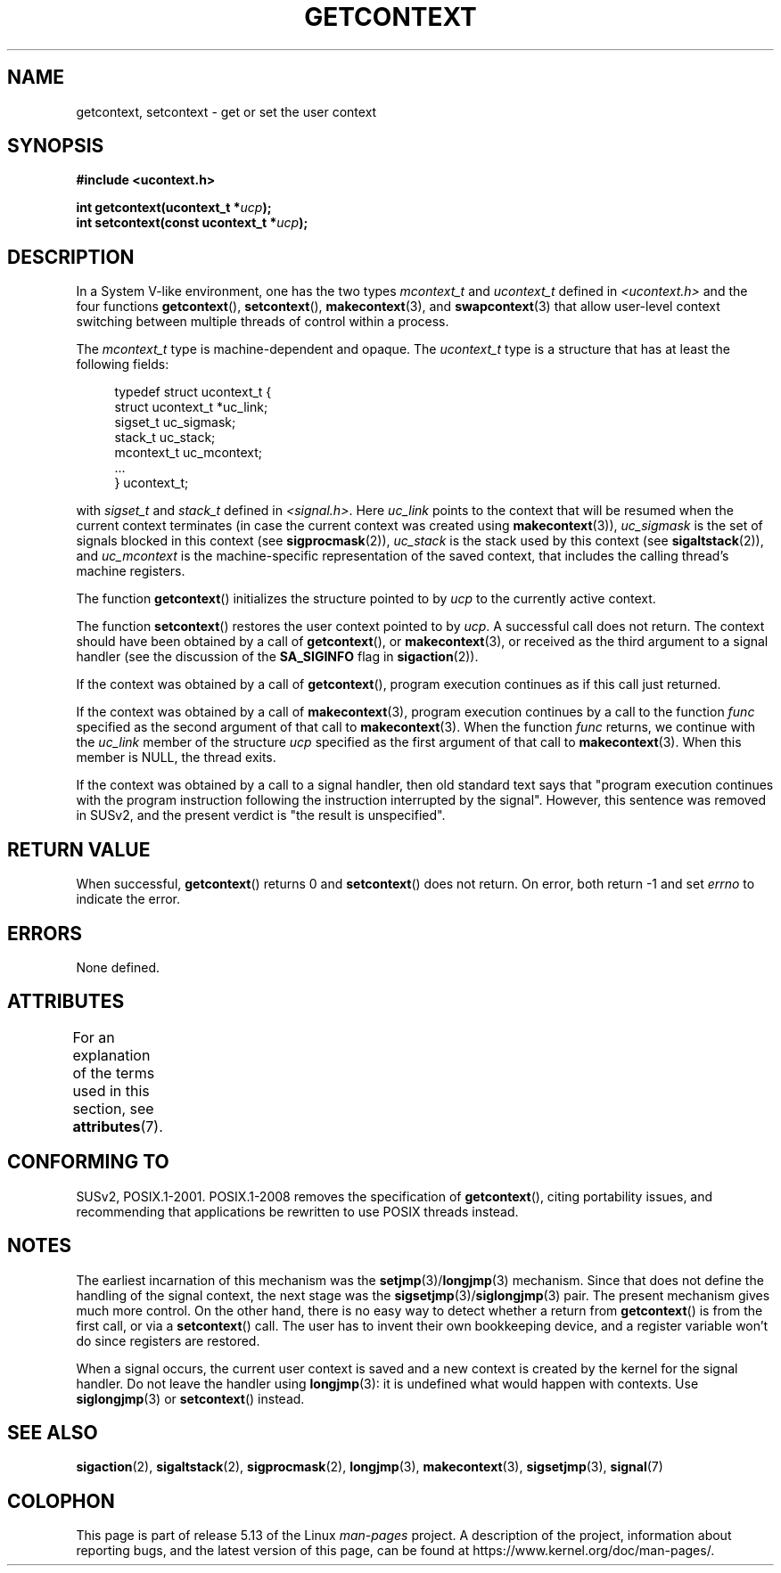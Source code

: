 .\" Copyright (C) 2001 Andries Brouwer (aeb@cwi.nl)
.\"
.\" %%%LICENSE_START(VERBATIM)
.\" Permission is granted to make and distribute verbatim copies of this
.\" manual provided the copyright notice and this permission notice are
.\" preserved on all copies.
.\"
.\" Permission is granted to copy and distribute modified versions of this
.\" manual under the conditions for verbatim copying, provided that the
.\" entire resulting derived work is distributed under the terms of a
.\" permission notice identical to this one.
.\"
.\" Since the Linux kernel and libraries are constantly changing, this
.\" manual page may be incorrect or out-of-date.  The author(s) assume no
.\" responsibility for errors or omissions, or for damages resulting from
.\" the use of the information contained herein.  The author(s) may not
.\" have taken the same level of care in the production of this manual,
.\" which is licensed free of charge, as they might when working
.\" professionally.
.\"
.\" Formatted or processed versions of this manual, if unaccompanied by
.\" the source, must acknowledge the copyright and authors of this work.
.\" %%%LICENSE_END
.\"
.TH GETCONTEXT 3 2021-03-22 "Linux" "Linux Programmer's Manual"
.SH NAME
getcontext, setcontext \- get or set the user context
.SH SYNOPSIS
.nf
.B #include <ucontext.h>
.PP
.BI "int getcontext(ucontext_t *" ucp );
.BI "int setcontext(const ucontext_t *" ucp );
.fi
.SH DESCRIPTION
In a System V-like environment, one has the two types
.I mcontext_t
and
.I ucontext_t
defined in
.I <ucontext.h>
and the four functions
.BR getcontext (),
.BR setcontext (),
.BR makecontext (3),
and
.BR swapcontext (3)
that allow user-level context switching between multiple
threads of control within a process.
.PP
The
.I mcontext_t
type is machine-dependent and opaque.
The
.I ucontext_t
type is a structure that has at least
the following fields:
.PP
.in +4n
.EX
typedef struct ucontext_t {
    struct ucontext_t *uc_link;
    sigset_t          uc_sigmask;
    stack_t           uc_stack;
    mcontext_t        uc_mcontext;
    ...
} ucontext_t;
.EE
.in
.PP
with
.IR sigset_t
and
.I stack_t
defined in
.IR <signal.h> .
Here
.I uc_link
points to the context that will be resumed
when the current context terminates (in case the current context
was created using
.BR makecontext (3)),
.I uc_sigmask
is the
set of signals blocked in this context (see
.BR sigprocmask (2)),
.I uc_stack
is the stack used by this context (see
.BR sigaltstack (2)),
and
.I uc_mcontext
is the
machine-specific representation of the saved context,
that includes the calling thread's machine registers.
.PP
The function
.BR getcontext ()
initializes the structure
pointed to by
.I ucp
to the currently active context.
.PP
The function
.BR setcontext ()
restores the user context
pointed to by
.IR ucp .
A successful call does not return.
The context should have been obtained by a call of
.BR getcontext (),
or
.BR makecontext (3),
or received as the third argument to a signal
handler (see the discussion of the
.BR SA_SIGINFO
flag in
.BR sigaction (2)).
.PP
If the context was obtained by a call of
.BR getcontext (),
program execution continues as if this call just returned.
.PP
If the context was obtained by a call of
.BR makecontext (3),
program execution continues by a call to the function
.I func
specified as the second argument of that call to
.BR makecontext (3).
When the function
.I func
returns, we continue with the
.I uc_link
member of the structure
.I ucp
specified as the
first argument of that call to
.BR makecontext (3).
When this member is NULL, the thread exits.
.PP
If the context was obtained by a call to a signal handler,
then old standard text says that "program execution continues with the
program instruction following the instruction interrupted
by the signal".
However, this sentence was removed in SUSv2,
and the present verdict is "the result is unspecified".
.SH RETURN VALUE
When successful,
.BR getcontext ()
returns 0 and
.BR setcontext ()
does not return.
On error, both return \-1 and set
.I errno
to indicate the error.
.SH ERRORS
None defined.
.SH ATTRIBUTES
For an explanation of the terms used in this section, see
.BR attributes (7).
.ad l
.nh
.TS
allbox;
lbx lb lb
l l l.
Interface	Attribute	Value
T{
.BR getcontext (),
.BR setcontext ()
T}	Thread safety	MT-Safe race:ucp
.TE
.hy
.ad
.sp 1
.SH CONFORMING TO
SUSv2, POSIX.1-2001.
POSIX.1-2008 removes the specification of
.BR getcontext (),
citing portability issues, and
recommending that applications be rewritten to use POSIX threads instead.
.SH NOTES
The earliest incarnation of this mechanism was the
.BR setjmp (3)/ longjmp (3)
mechanism.
Since that does not define
the handling of the signal context, the next stage was the
.BR sigsetjmp (3)/ siglongjmp (3)
pair.
The present mechanism gives much more control.
On the other hand,
there is no easy way to detect whether a return from
.BR getcontext ()
is from the first call, or via a
.BR setcontext ()
call.
The user has to invent their own bookkeeping device, and a register
variable won't do since registers are restored.
.PP
When a signal occurs, the current user context is saved and
a new context is created by the kernel for the signal handler.
Do not leave the handler using
.BR longjmp (3):
it is undefined what would happen with contexts.
Use
.BR siglongjmp (3)
or
.BR setcontext ()
instead.
.SH SEE ALSO
.BR sigaction (2),
.BR sigaltstack (2),
.BR sigprocmask (2),
.BR longjmp (3),
.BR makecontext (3),
.BR sigsetjmp (3),
.BR signal (7)
.SH COLOPHON
This page is part of release 5.13 of the Linux
.I man-pages
project.
A description of the project,
information about reporting bugs,
and the latest version of this page,
can be found at
\%https://www.kernel.org/doc/man\-pages/.
